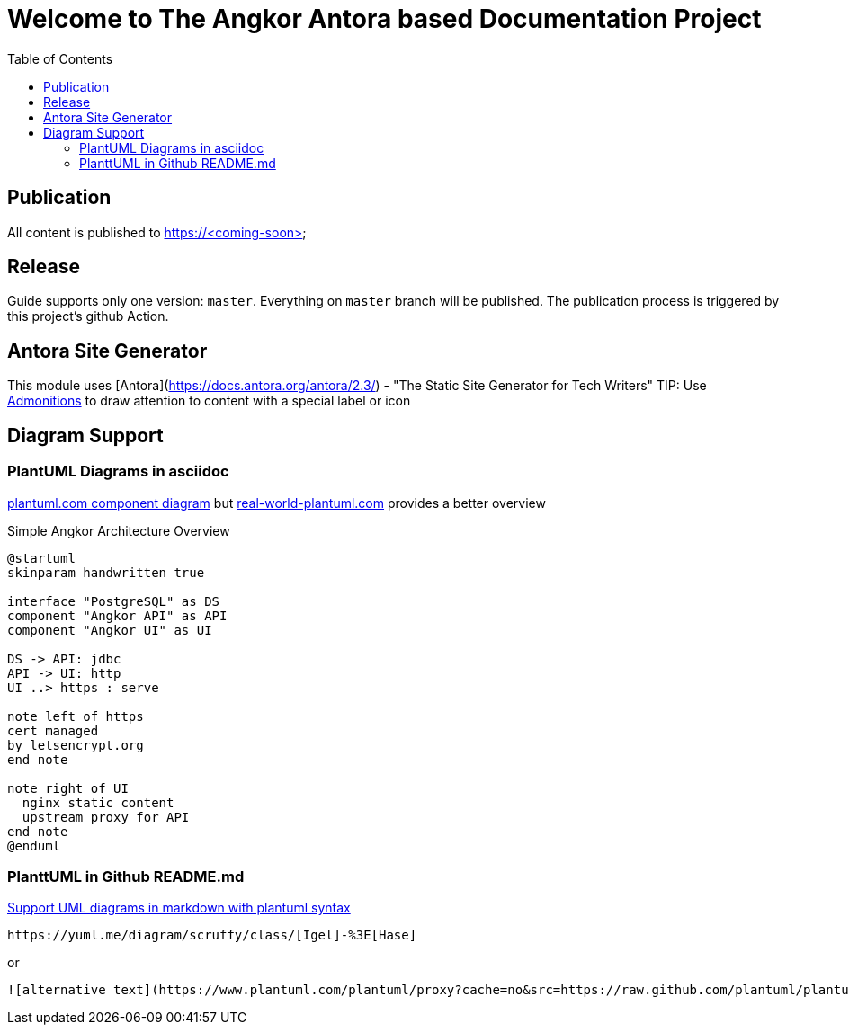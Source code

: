 = Welcome to The Angkor Antora based Documentation Project
:toc:

== Publication
All content is published to https://<coming-soon>

== Release

Guide supports only one version: `master`. Everything on `master` branch will be published.
The publication process is triggered by this project's github Action.

== Antora Site Generator

This module uses [Antora](https://docs.antora.org/antora/2.3/) - "The Static Site Generator for Tech Writers"
TIP: Use https://docs.antora.org/antora/2.3/asciidoc/admonitions/[Admonitions] to draw attention to content with a special label or icon

== Diagram Support

=== PlantUML Diagrams in asciidoc
https://plantuml.com/de/component-diagram[plantuml.com component diagram] but https://real-world-plantuml.com/[real-world-plantuml.com]
provides a better overview

.Simple Angkor Architecture Overview
[plantuml,"PlantUML Test",png]
----
@startuml
skinparam handwritten true

interface "PostgreSQL" as DS
component "Angkor API" as API
component "Angkor UI" as UI

DS -> API: jdbc
API -> UI: http
UI ..> https : serve

note left of https
cert managed
by letsencrypt.org
end note

note right of UI
  nginx static content
  upstream proxy for API
end note
@enduml
----

=== PlanttUML in Github README.md

https://github.community/t/support-uml-diagrams-in-markdown-with-plantuml-syntax/626/5[Support UML diagrams in markdown with plantuml syntax]

----
https://yuml.me/diagram/scruffy/class/[Igel]-%3E[Hase]
----
or
----
![alternative text](https://www.plantuml.com/plantuml/proxy?cache=no&src=https://raw.github.com/plantuml/plantuml-server/master/src/main/webapp/resource/test2diagrams.txt
----

